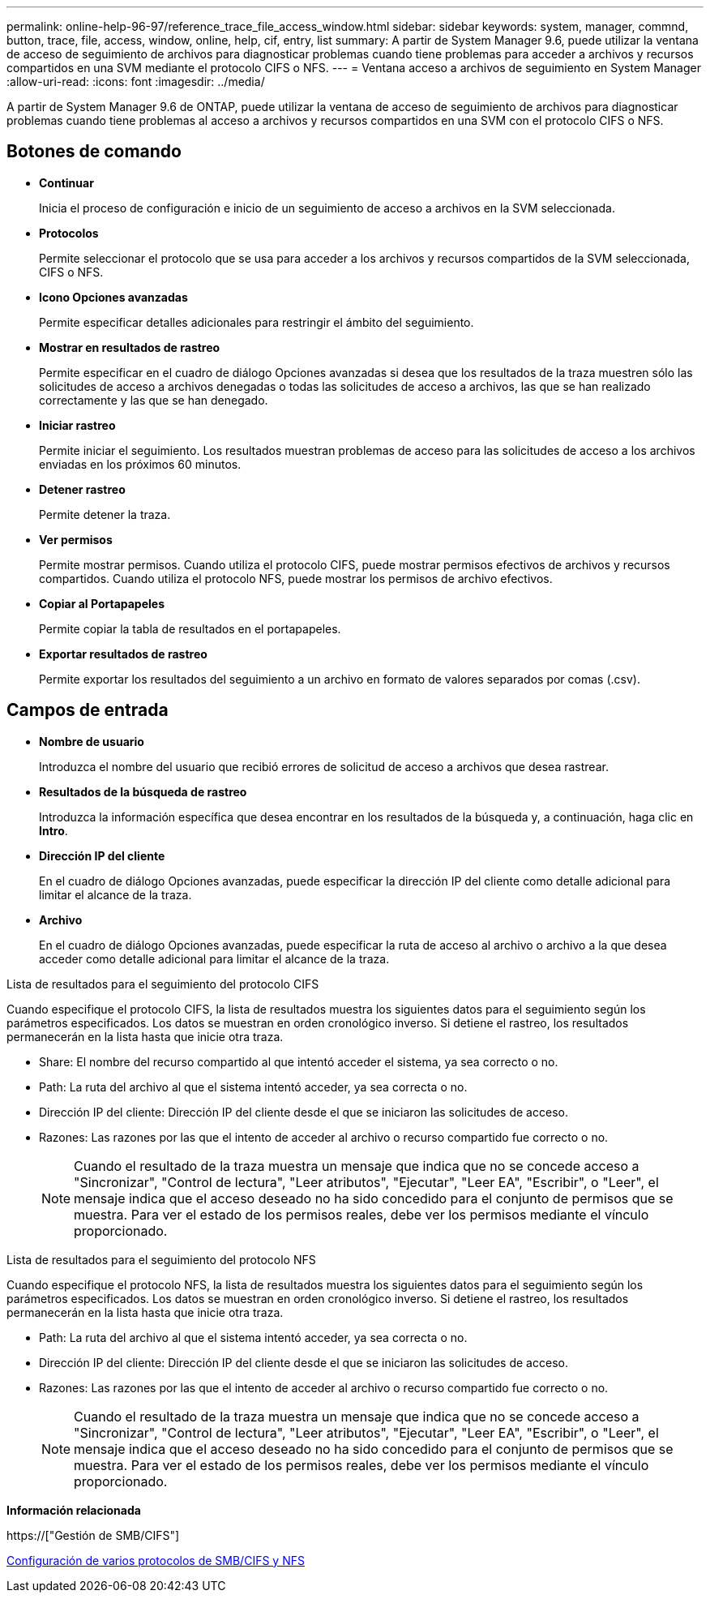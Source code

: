 ---
permalink: online-help-96-97/reference_trace_file_access_window.html 
sidebar: sidebar 
keywords: system, manager, commnd, button, trace, file, access, window, online, help, cif, entry, list 
summary: A partir de System Manager 9.6, puede utilizar la ventana de acceso de seguimiento de archivos para diagnosticar problemas cuando tiene problemas para acceder a archivos y recursos compartidos en una SVM mediante el protocolo CIFS o NFS. 
---
= Ventana acceso a archivos de seguimiento en System Manager
:allow-uri-read: 
:icons: font
:imagesdir: ../media/


[role="lead"]
A partir de System Manager 9.6 de ONTAP, puede utilizar la ventana de acceso de seguimiento de archivos para diagnosticar problemas cuando tiene problemas al acceso a archivos y recursos compartidos en una SVM con el protocolo CIFS o NFS.



== Botones de comando

* *Continuar*
+
Inicia el proceso de configuración e inicio de un seguimiento de acceso a archivos en la SVM seleccionada.

* *Protocolos*
+
Permite seleccionar el protocolo que se usa para acceder a los archivos y recursos compartidos de la SVM seleccionada, CIFS o NFS.

* *Icono Opciones avanzadas*
+
Permite especificar detalles adicionales para restringir el ámbito del seguimiento.

* *Mostrar en resultados de rastreo*
+
Permite especificar en el cuadro de diálogo Opciones avanzadas si desea que los resultados de la traza muestren sólo las solicitudes de acceso a archivos denegadas o todas las solicitudes de acceso a archivos, las que se han realizado correctamente y las que se han denegado.

* *Iniciar rastreo*
+
Permite iniciar el seguimiento. Los resultados muestran problemas de acceso para las solicitudes de acceso a los archivos enviadas en los próximos 60 minutos.

* *Detener rastreo*
+
Permite detener la traza.

* *Ver permisos*
+
Permite mostrar permisos. Cuando utiliza el protocolo CIFS, puede mostrar permisos efectivos de archivos y recursos compartidos. Cuando utiliza el protocolo NFS, puede mostrar los permisos de archivo efectivos.

* *Copiar al Portapapeles*
+
Permite copiar la tabla de resultados en el portapapeles.

* *Exportar resultados de rastreo*
+
Permite exportar los resultados del seguimiento a un archivo en formato de valores separados por comas (.csv).





== Campos de entrada

* *Nombre de usuario*
+
Introduzca el nombre del usuario que recibió errores de solicitud de acceso a archivos que desea rastrear.

* *Resultados de la búsqueda de rastreo*
+
Introduzca la información específica que desea encontrar en los resultados de la búsqueda y, a continuación, haga clic en *Intro*.

* *Dirección IP del cliente*
+
En el cuadro de diálogo Opciones avanzadas, puede especificar la dirección IP del cliente como detalle adicional para limitar el alcance de la traza.

* *Archivo*
+
En el cuadro de diálogo Opciones avanzadas, puede especificar la ruta de acceso al archivo o archivo a la que desea acceder como detalle adicional para limitar el alcance de la traza.



.Lista de resultados para el seguimiento del protocolo CIFS
Cuando especifique el protocolo CIFS, la lista de resultados muestra los siguientes datos para el seguimiento según los parámetros especificados. Los datos se muestran en orden cronológico inverso. Si detiene el rastreo, los resultados permanecerán en la lista hasta que inicie otra traza.

* Share: El nombre del recurso compartido al que intentó acceder el sistema, ya sea correcto o no.
* Path: La ruta del archivo al que el sistema intentó acceder, ya sea correcta o no.
* Dirección IP del cliente: Dirección IP del cliente desde el que se iniciaron las solicitudes de acceso.
* Razones: Las razones por las que el intento de acceder al archivo o recurso compartido fue correcto o no.
+
[NOTE]
====
Cuando el resultado de la traza muestra un mensaje que indica que no se concede acceso a "Sincronizar", "Control de lectura", "Leer atributos", "Ejecutar", "Leer EA", "Escribir", o "Leer", el mensaje indica que el acceso deseado no ha sido concedido para el conjunto de permisos que se muestra. Para ver el estado de los permisos reales, debe ver los permisos mediante el vínculo proporcionado.

====


.Lista de resultados para el seguimiento del protocolo NFS
Cuando especifique el protocolo NFS, la lista de resultados muestra los siguientes datos para el seguimiento según los parámetros especificados. Los datos se muestran en orden cronológico inverso. Si detiene el rastreo, los resultados permanecerán en la lista hasta que inicie otra traza.

* Path: La ruta del archivo al que el sistema intentó acceder, ya sea correcta o no.
* Dirección IP del cliente: Dirección IP del cliente desde el que se iniciaron las solicitudes de acceso.
* Razones: Las razones por las que el intento de acceder al archivo o recurso compartido fue correcto o no.
+
[NOTE]
====
Cuando el resultado de la traza muestra un mensaje que indica que no se concede acceso a "Sincronizar", "Control de lectura", "Leer atributos", "Ejecutar", "Leer EA", "Escribir", o "Leer", el mensaje indica que el acceso deseado no ha sido concedido para el conjunto de permisos que se muestra. Para ver el estado de los permisos reales, debe ver los permisos mediante el vínculo proporcionado.

====


*Información relacionada*

https://["Gestión de SMB/CIFS"]

xref:../nas-multiprotocol-config/index.html[Configuración de varios protocolos de SMB/CIFS y NFS]

